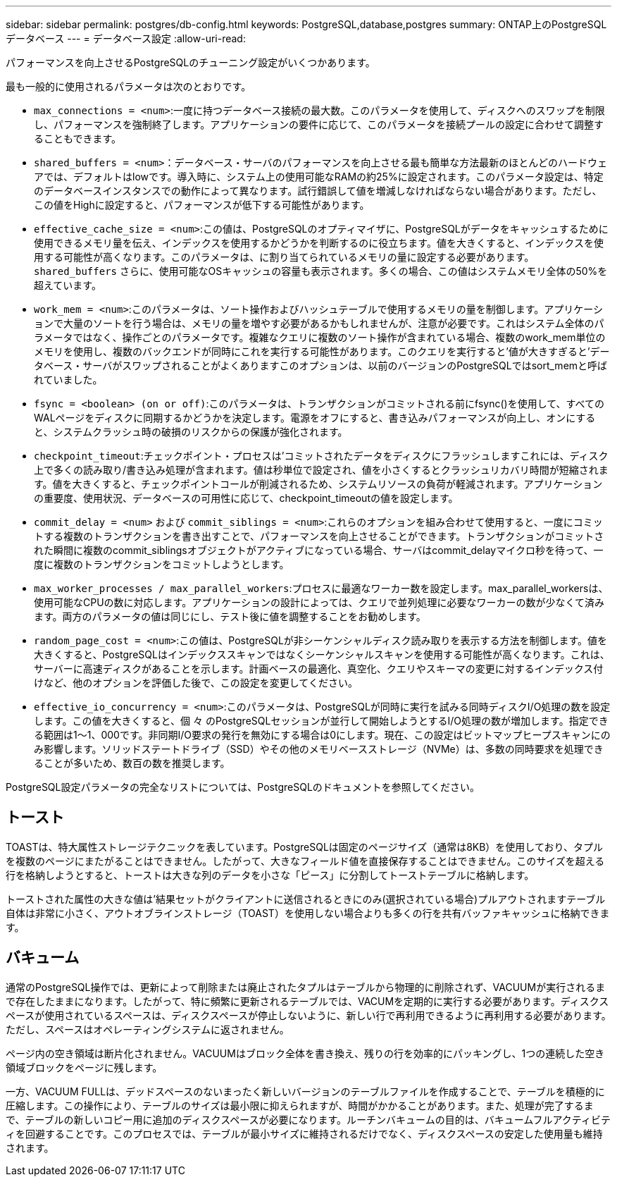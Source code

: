---
sidebar: sidebar 
permalink: postgres/db-config.html 
keywords: PostgreSQL,database,postgres 
summary: ONTAP上のPostgreSQLデータベース 
---
= データベース設定
:allow-uri-read: 


[role="lead"]
パフォーマンスを向上させるPostgreSQLのチューニング設定がいくつかあります。

最も一般的に使用されるパラメータは次のとおりです。

* `max_connections = <num>`:一度に持つデータベース接続の最大数。このパラメータを使用して、ディスクへのスワップを制限し、パフォーマンスを強制終了します。アプリケーションの要件に応じて、このパラメータを接続プールの設定に合わせて調整することもできます。
* `shared_buffers = <num>`：データベース・サーバのパフォーマンスを向上させる最も簡単な方法最新のほとんどのハードウェアでは、デフォルトはlowです。導入時に、システム上の使用可能なRAMの約25%に設定されます。このパラメータ設定は、特定のデータベースインスタンスでの動作によって異なります。試行錯誤して値を増減しなければならない場合があります。ただし、この値をHighに設定すると、パフォーマンスが低下する可能性があります。
* `effective_cache_size = <num>`:この値は、PostgreSQLのオプティマイザに、PostgreSQLがデータをキャッシュするために使用できるメモリ量を伝え、インデックスを使用するかどうかを判断するのに役立ちます。値を大きくすると、インデックスを使用する可能性が高くなります。このパラメータは、に割り当てられているメモリの量に設定する必要があります。 `shared_buffers` さらに、使用可能なOSキャッシュの容量も表示されます。多くの場合、この値はシステムメモリ全体の50%を超えています。
* `work_mem = <num>`:このパラメータは、ソート操作およびハッシュテーブルで使用するメモリの量を制御します。アプリケーションで大量のソートを行う場合は、メモリの量を増やす必要があるかもしれませんが、注意が必要です。これはシステム全体のパラメータではなく、操作ごとのパラメータです。複雑なクエリに複数のソート操作が含まれている場合、複数のwork_mem単位のメモリを使用し、複数のバックエンドが同時にこれを実行する可能性があります。このクエリを実行すると'値が大きすぎると'データベース・サーバがスワップされることがよくありますこのオプションは、以前のバージョンのPostgreSQLではsort_memと呼ばれていました。
* `fsync = <boolean> (on or off)`:このパラメータは、トランザクションがコミットされる前にfsync()を使用して、すべてのWALページをディスクに同期するかどうかを決定します。電源をオフにすると、書き込みパフォーマンスが向上し、オンにすると、システムクラッシュ時の破損のリスクからの保護が強化されます。
* `checkpoint_timeout`:チェックポイント・プロセスは'コミットされたデータをディスクにフラッシュしますこれには、ディスク上で多くの読み取り/書き込み処理が含まれます。値は秒単位で設定され、値を小さくするとクラッシュリカバリ時間が短縮されます。値を大きくすると、チェックポイントコールが削減されるため、システムリソースの負荷が軽減されます。アプリケーションの重要度、使用状況、データベースの可用性に応じて、checkpoint_timeoutの値を設定します。
* `commit_delay = <num>` および `commit_siblings = <num>`:これらのオプションを組み合わせて使用すると、一度にコミットする複数のトランザクションを書き出すことで、パフォーマンスを向上させることができます。トランザクションがコミットされた瞬間に複数のcommit_siblingsオブジェクトがアクティブになっている場合、サーバはcommit_delayマイクロ秒を待って、一度に複数のトランザクションをコミットしようとします。
* `max_worker_processes / max_parallel_workers`:プロセスに最適なワーカー数を設定します。max_parallel_workersは、使用可能なCPUの数に対応します。アプリケーションの設計によっては、クエリで並列処理に必要なワーカーの数が少なくて済みます。両方のパラメータの値は同じにし、テスト後に値を調整することをお勧めします。
* `random_page_cost = <num>`:この値は、PostgreSQLが非シーケンシャルディスク読み取りを表示する方法を制御します。値を大きくすると、PostgreSQLはインデックススキャンではなくシーケンシャルスキャンを使用する可能性が高くなります。これは、サーバーに高速ディスクがあることを示します。計画ベースの最適化、真空化、クエリやスキーマの変更に対するインデックス付けなど、他のオプションを評価した後で、この設定を変更してください。
* `effective_io_concurrency = <num>`:このパラメータは、PostgreSQLが同時に実行を試みる同時ディスクI/O処理の数を設定します。この値を大きくすると、個 々 のPostgreSQLセッションが並行して開始しようとするI/O処理の数が増加します。指定できる範囲は1～1、000です。非同期I/O要求の発行を無効にする場合は0にします。現在、この設定はビットマップヒープスキャンにのみ影響します。ソリッドステートドライブ（SSD）やその他のメモリベースストレージ（NVMe）は、多数の同時要求を処理できることが多いため、数百の数を推奨します。


PostgreSQL設定パラメータの完全なリストについては、PostgreSQLのドキュメントを参照してください。



== トースト

TOASTは、特大属性ストレージテクニックを表しています。PostgreSQLは固定のページサイズ（通常は8KB）を使用しており、タプルを複数のページにまたがることはできません。したがって、大きなフィールド値を直接保存することはできません。このサイズを超える行を格納しようとすると、トーストは大きな列のデータを小さな「ピース」に分割してトーストテーブルに格納します。

トーストされた属性の大きな値は'結果セットがクライアントに送信されるときにのみ(選択されている場合)プルアウトされますテーブル自体は非常に小さく、アウトオブラインストレージ（TOAST）を使用しない場合よりも多くの行を共有バッファキャッシュに格納できます。



== バキューム

通常のPostgreSQL操作では、更新によって削除または廃止されたタプルはテーブルから物理的に削除されず、VACUUMが実行されるまで存在したままになります。したがって、特に頻繁に更新されるテーブルでは、VACUMを定期的に実行する必要があります。ディスクスペースが使用されているスペースは、ディスクスペースが停止しないように、新しい行で再利用できるように再利用する必要があります。ただし、スペースはオペレーティングシステムに返されません。

ページ内の空き領域は断片化されません。VACUUMはブロック全体を書き換え、残りの行を効率的にパッキングし、1つの連続した空き領域ブロックをページに残します。

一方、VACUUM FULLは、デッドスペースのないまったく新しいバージョンのテーブルファイルを作成することで、テーブルを積極的に圧縮します。この操作により、テーブルのサイズは最小限に抑えられますが、時間がかかることがあります。また、処理が完了するまで、テーブルの新しいコピー用に追加のディスクスペースが必要になります。ルーチンバキュームの目的は、バキュームフルアクティビティを回避することです。このプロセスでは、テーブルが最小サイズに維持されるだけでなく、ディスクスペースの安定した使用量も維持されます。
